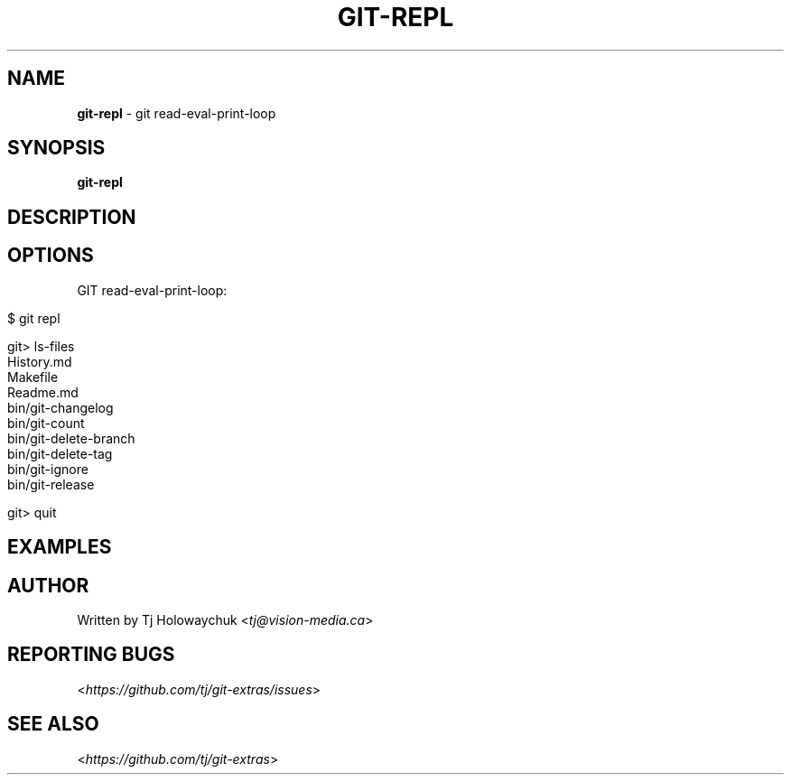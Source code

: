 .\" generated with Ronn/v0.7.3
.\" http://github.com/rtomayko/ronn/tree/0.7.3
.
.TH "GIT\-REPL" "1" "December 2015" "" ""
.
.SH "NAME"
\fBgit\-repl\fR \- git read\-eval\-print\-loop
.
.SH "SYNOPSIS"
\fBgit\-repl\fR
.
.SH "DESCRIPTION"
.
.SH "OPTIONS"
GIT read\-eval\-print\-loop:
.
.IP "" 4
.
.nf

$ git repl

git> ls\-files
History\.md
Makefile
Readme\.md
bin/git\-changelog
bin/git\-count
bin/git\-delete\-branch
bin/git\-delete\-tag
bin/git\-ignore
bin/git\-release

git> quit
.
.fi
.
.IP "" 0
.
.SH "EXAMPLES"
.
.SH "AUTHOR"
Written by Tj Holowaychuk <\fItj@vision\-media\.ca\fR>
.
.SH "REPORTING BUGS"
<\fIhttps://github\.com/tj/git\-extras/issues\fR>
.
.SH "SEE ALSO"
<\fIhttps://github\.com/tj/git\-extras\fR>
